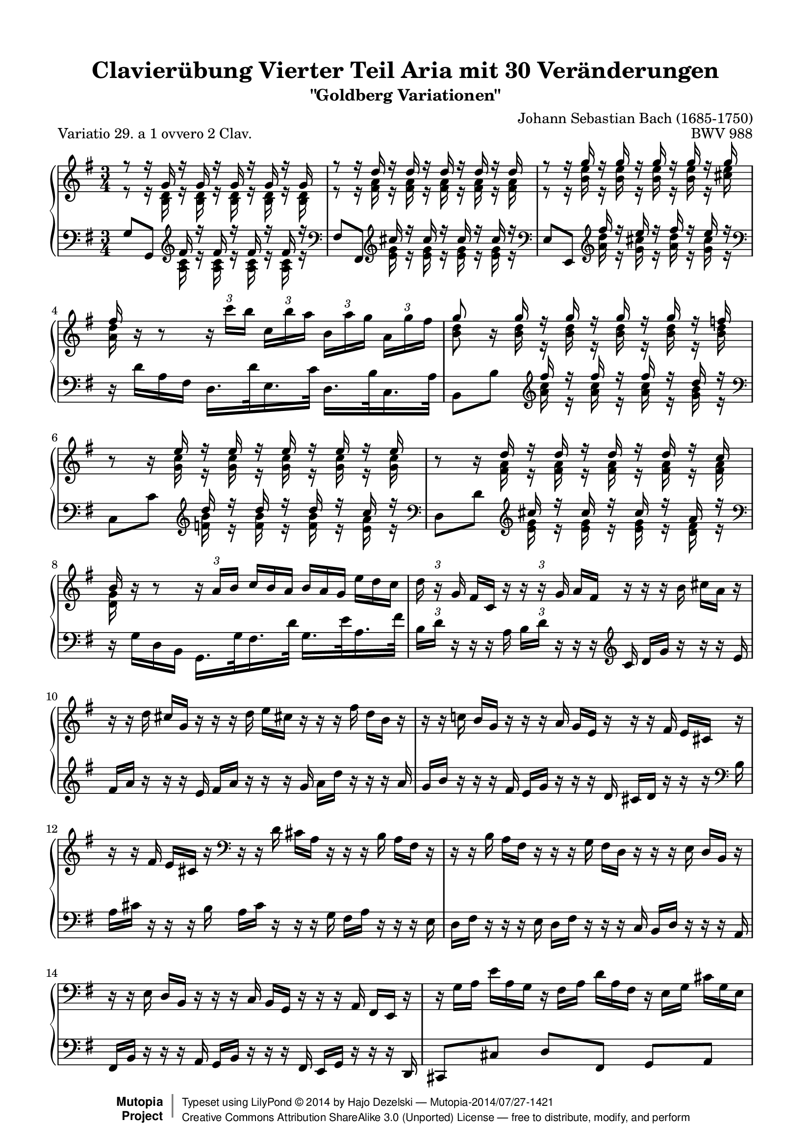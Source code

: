 \version "2.18.2"

\paper {
    top-margin = 8\mm
    top-markup-spacing.basic-distance = #6
    markup-system-spacing.basic-distance = #6
    top-system-spacing.basic-distance = #12
    last-bottom-spacing.basic-distance = #12
    indent = 0.0
    line-width = 18.0\cm
    ragged-bottom = ##f
    ragged-last-bottom = ##f
}

% #(set-default-paper-size "a4")

#(set-global-staff-size 19)

\header {
 title = "Clavierübung Vierter Teil Aria mit 30 Veränderungen"
 subtitle = "\"Goldberg Variationen\""
 piece = "Variatio 29. a 1 ovvero 2 Clav."
 mutopiatitle = "Goldberg Variations - 29"
 composer = "Johann Sebastian Bach (1685-1750)"
 mutopiacomposer = "BachJS"
 opus = "BWV 988"
 date = "1741"
 mutopiainstrument = "Harpsichord,Clavichord"
 style = "Baroque"
 source = "Bach-Gesellschaft Edition 1853 Band 3"
 license = "Creative Commons Attribution-ShareAlike 3.0"
 comment = "Notenverteilung wurde fuer die 2-Systeme optimiert"
 maintainer = "Hajo Dezelski"
 maintainerEmail = "dl1sdz (at) gmail.com"

 footer = "Mutopia-2014/07/27-1421"
 copyright =  \markup { \override #'(baseline-skip . 0 ) \right-column { \sans \bold \with-url #"http://www.MutopiaProject.org" { \abs-fontsize #9  "Mutopia " \concat { \abs-fontsize #12 \with-color #white \char ##x01C0 \abs-fontsize #9 "Project " } } } \override #'(baseline-skip . 0 ) \center-column { \abs-fontsize #12 \with-color #grey \bold { \char ##x01C0 \char ##x01C0 } } \override #'(baseline-skip . 0 ) \column { \abs-fontsize #8 \sans \concat { " Typeset using " \with-url #"http://www.lilypond.org" "LilyPond " \char ##x00A9 " " 2014 " by " \maintainer " " \char ##x2014 " " \footer } \concat { \concat { \abs-fontsize #8 \sans { " " \with-url #"http://creativecommons.org/licenses/by-sa/3.0/" "Creative Commons Attribution ShareAlike 3.0 (Unported) License " \char ##x2014 " free to distribute, modify, and perform" } } \abs-fontsize #13 \with-color #white \char ##x01C0 } } }
 tagline = ##f
}

%%-------- definitions
hideTupletNum = \temporary \override TupletNumber.transparent = ##t
hideTupletBracket = \override TupletBracket.bracket-visibility = ##f



sopranoOne = \relative a'' {
	\repeat volta 2 { %begin repeated section
		\stemUp
 		r8 r16 g,16 r16 g16 r16 g16 r16 g16 r16 g16 | % 1
		r8 r16 d'16 r16 d16 r16 d16 r16 d16 r16 d16 | % 2
		r8 r16 g16 r16 g16 r16 g16 r16 g16 r16 g16 | % 3
		fis16 s16 s8 s2 | % 4
		g8 s16 g16 r16 g16 r16 g16 r16 g16 r16 f16 | % 5
		s8 s16 e16 r16 e16 r16 e16 r16 e16 r16 e16 | % 6
		s8 s16 d16 r16 d16 r16 d16 r16 d16 r16 c16 | % 7
		b16 b16\rest b8\rest \stemNeutral \hideTupletBracket
		\tuplet 3/2 { b16\rest a16 [ b ] } \hideTupletNum
		\tuplet 3/2 { c16^[ b a ] }
		\tuplet 3/2 { b16 [ a g ] }
		\tuplet 3/2 { e'16 [ d c ] } \undo \hideTupletNum | % 8
		\tuplet 3/2 { d16 b16\rest g16 } \hideTupletNum
		\tuplet 3/2 { fis16 [ c16 ] b'16\rest } \undo \hideTupletNum
		\tuplet 3/2 { b16\rest b16\rest g16 } \hideTupletNum
		\tuplet 3/2 { a16 [ fis16 ] b16\rest }
		\tuplet 3/2 { b16\rest b16\rest b16 }
		\tuplet 3/2 { cis16  [a16 ] b16\rest } | % 9
		\tuplet 3/2 { b16\rest b16\rest d16 }
		\tuplet 3/2 { cis16 [ g16 ] b16\rest }
		\tuplet 3/2 { b16\rest b16\rest d16 }
		\tuplet 3/2 { e16 [ cis!16 ] b16\rest }
		\tuplet 3/2 { b16\rest b16\rest fis'16 }
		\tuplet 3/2 { d16 [ b16 ] b16\rest } | % 10
		\oneVoice
		\tuplet 3/2 { r16 r16 c!16 }
		\tuplet 3/2 { b16 [ g16 ] r16 }
		\tuplet 3/2 { r16 r16 a16 }
		\tuplet 3/2 { g16 [ e16 ] r16 }
		\tuplet 3/2 { r16 r16 fis16 }
		\tuplet 3/2 { e16 [ cis16 ] r16 } | % 11
		\tuplet 3/2 { r16 r16 fis16 }
		\tuplet 3/2 { e16 [ cis16 ] r16 }
		\clef "bass" 
		\tuplet 3/2 { r16 r16 d16 }
		\tuplet 3/2 { cis16 [ a16 ] r16 }
		\tuplet 3/2 { r16 r16 b16 }
		\tuplet 3/2 { a16 [ fis16 ] r16 } | % 12
		\tuplet 3/2 { r16 r16 b16 }
		\tuplet 3/2 { a16 [ fis16 ] r16 }
		\tuplet 3/2 { r16 r16 g16 }
		\tuplet 3/2 { fis16 [ d16 ] r16 }
		\tuplet 3/2 { r16 r16 e16 }
		\tuplet 3/2 { d16 [ b16 ] r16 } | % 13
		\tuplet 3/2 { r16 r16 e16 }
		\tuplet 3/2 { d16 [ b16 ] r16 }
		\tuplet 3/2 { r16 r16 c16 }
		\tuplet 3/2 { b16 [ g16 ] r16 }
		\tuplet 3/2 { r16 r16 a16 }
		\tuplet 3/2 { fis16 [ e16 ] r16 } | % 14
		\tuplet 3/2 { r16 g'16 [ a16 ] }
		\tuplet 3/2 { e'16 [ a,16 g16 ] }
		\tuplet 3/2 { r16 fis16 [ a16 ] }
		\tuplet 3/2 { d16 [ a16 fis16 ] }
		\tuplet 3/2 { r16 e16 [ g16 ] }
		\tuplet 3/2 { cis16 [ g16 e16 ] } | % 15
		\voiceOne
		r8 r16 d'16 r16 d16 r16 d16 r4 | % 16
		\clef "treble" 
	} %end of repeated section
 
  	\repeat volta 2 { %begin repeated section
  	    \oneVoice
		\tuplet 3/2 { r16 r16 b''16  }
		\tuplet 3/2 { a16 [ fis16 ] r16 }
		\tuplet 3/2 { r16 r16 g16  }
		\tuplet 3/2 { fis16 [ d16 ] r16 }
		\tuplet 3/2 { r16 r16 e16  }
		\tuplet 3/2 { d16 [ b16 ] r16 } | % 17
		\tuplet 3/2 { r16 r16 e16 }
		\tuplet 3/2 { d16 [ b16 ] r16 }
		\tuplet 3/2 { r16 r16 c16 }
		\tuplet 3/2 { b16 [ g16 ] r16 }
		\tuplet 3/2 { r16 r16 a16 }
		\tuplet 3/2 { g16 [ e16 ] r16 } | % 18
		\tuplet 3/2 { r16 r16 f16 }
		\tuplet 3/2 { e16 [ c16 ] r16 }
		\tuplet 3/2 { r16 r16 \clef "bass" d16 }
		\tuplet 3/2 { c16 [ a16 ] r16 }
		\tuplet 3/2 { r16 r16 b16  }
		\tuplet 3/2 { a16 [ fis16 ] r16 } | % 19
		\tuplet 3/2 { r16 r16 g16 }
		\tuplet 3/2 { fis16 [ dis16 ] r16 }
		\tuplet 3/2 { r16 r16 e16  }
		\tuplet 3/2 { dis16 [ b16 ] r16 }
		\tuplet 3/2 { r16 r16 c!16 }
		\tuplet 3/2 { b16 [ g16 ] r16 } \clef "treble" | % 20
		\voiceOne
		r8 r16 e'''16 r16 e16 r16 e16 r16 e16 r16 e16 | % 21
		r8 r16 e16 r16 e16 r16 e16 r16 e16 r16 e16 | % 22
		\oneVoice \undo \hideTupletNum \tupletUp
		\tuplet 3/2 { r16 fis16 [ g16 ] } \hideTupletNum
		\tuplet 3/2 { a16 [b16 c16 ~ ] }
		\tuplet 3/2 { c16 [ b16 a16] }
		\tuplet 3/2 { g16 [ fis16 e16 ] }
		\tuplet 3/2 { dis16 [ c16 b16 ] }
		\tuplet 3/2 { a16 [g16 fis16 ] } | % 23
		\voiceOne
		e16 [ e'16 ] r16 e16 r16 c16 r16 c16 r16 g16 r16 g16 \clef "bass" | % 24
		\oneVoice \undo \hideTupletNum \tupletUp
		\tuplet 3/2 { r16 e,16 [ f16 ] }
		\tuplet 3/2 { fis16 [ g16 gis16 ] } \hideTupletNum
		\tuplet 3/2 { r16 b16 [ c16 ] }
		\tuplet 3/2 { d16 c16 b16 ] } \clef "treble"
		\tuplet 3/2 { c16 [ d16 e16 ]  }
		\tuplet 3/2 { fis16[  g16 a16 ] } \clef "bass" | % 25		
		\tuplet 3/2 { r16 d,,16 [ es16 ] }
		\tuplet 3/2 { e16 [ f16 fis16 ] }
		\tuplet 3/2 { r16 a16 [ b16 ] }
		\tuplet 3/2 { c16 [ b16 a16 ] }
		\clef "treble" 
		\tuplet 3/2 { b16 [ c16 d16 ] }
		\tuplet 3/2 { e16 [ fis16 g16 ] } | % 26
		\tuplet 3/2 { c,16 r16 f16 }
		\tuplet 3/2 { e16 [c16 ] r16 }
		\tuplet 3/2 { r16 r16 \clef "bass" d16  }
		\tuplet 3/2 { c16 [ a16 ] r16 }
		\tuplet 3/2 { r16 r16 b16 }
		\tuplet 3/2 { a16 [ fis!16 ] r16 } \clef "treble" | % 27
		\tuplet 3/2 { r16 r16 b'16 }
		\tuplet 3/2 { a16 [ fis16 ] r16 }
		\tuplet 3/2 { r16 r16 g16 }
		\tuplet 3/2 { fis16 [ d16 ] r16 }
		\tuplet 3/2 { r16 r16 e16 }
		\tuplet 3/2 { d16 [ b16 ] r16 } | % 28
		\tuplet 3/2 { r16 r16 e'16 }
		\tuplet 3/2 { d16 [ b16 ] r16 }
		\tuplet 3/2 { r16 r16 c16 }
		\tuplet 3/2 { b16 [ g16 ] r16 }
		\tuplet 3/2 { r16 r16 a16 }
		\tuplet 3/2 { g16 [ e16 ] r16 } | % 29
		\tuplet 3/2 { r16 r16 a'16 }
		\tuplet 3/2 { g16 [ e16 ] r16 }
		\tuplet 3/2 { r16 r16 f16 }
		\tuplet 3/2 { e16 [ c16 ] r16 }
		\tuplet 3/2 { r16 r16 d16 }
		\tuplet 3/2 { c16 [ a16 ] r16 } | % 30
		\tuplet 3/2 { r16 a16 [ b16 ] }
		\tuplet 3/2 { c16 [ d16 e16 ~] }
		\tuplet 3/2 { e16 [ d16 c16 ] }
		\tuplet 3/2 { b16 [ a16 g16 ~] }
		\tuplet 3/2 { g16 [ fis16 g16 ] }
		\tuplet 3/2 { a16 [ b16 c16 ] }| % 31
		\grace c8 b \voiceOne r16 g'16 r16 g16 r16 g16 r4 

 } %end repeated section
}

sopranoTwo = \relative c'' {
  \hideTupletBracket
	\repeat volta 2 { %begin repeated section
		\stemDown
		r8 r16 <b, d>16 r16 <b d>16 r16 <b d>16 r16 <b d>16 r16 <b d>16 | % 1
		r8 r16 <fis' a>16 r16 <fis a>16 r16 <fis a>16 r16 <fis a>16 r16 <fis a>16 | % 2 
		r8 r16 <b e>16 r16 <b e>16 r16 <b e>16 r16 <b e>16 r16 <cis e>16 | % 3
		<a d>16 b16\rest b8\rest \tupletUp 
		\tuplet 3/2 { b16\rest c'16 [ b ] }
		\tuplet 3/2 { c, [ b' a ]} 
		\tuplet 3/2 { b, [ a' g] }
		\tuplet 3/2 { a, [ g' fis ] } | % 4
		<b, d>8 b16\rest <b d>16 r16 <b d>16 r16 <b d>16 r16 <b d>16 r16 <b d>16 | % 5
		b8\rest b16\rest <g c>16 r16 <g c>16 r16 <g c>16 r16 <g c>16 r16 <g c>16 | % 6
		b8\rest b16\rest <fis a>16 r16 <fis a>16 r16 <fis a>16 r16 <fis a>16 r16 <fis a>16 | % 7
		<d g>16 s16 s8 s2 | % 8 
		s1*3/4 | % 9
		s1*3/4 | % 10
		s1*3/4 | % 11
		s1*3/4 \clef "bass" | % 12 fehler
		s1*3/4 | % 13
		s1*3/4 | % 14
		s1*3/4 | % 15
		r8 r16 <fis, a>16 r16 <fis a>16 r16 <fis a>16 r4 \clef "treble" | % 16

 } %end of repeated section
 \repeat volta 2 { %begin repeated section
	 	s1*3/4 | % 17
		s1*3/4 | % 18
		s1*3/4 | % 19
		s1*3/4 \clef "treble"  | % 20
		r8 r16 <g' b>16 r16 <g b>16 r16 <g b>16 r16 <g b>16 r16 <g b>16 | % 21
		r8 s16 <g b>16 r16 <g b>16 r16 <g b>16 r16 <g b>16 r16 <g b>16 | % 22
		s1*3/4 | % 23
		s16 <g b>16 r16 <g b>16 r16 <e g>16 r16 <e g>16 r16 <b e>16 r16 <b e>16 | % 24 
	 	s1*3/4 | % 25
		s1*3/4 | % 26
		s1*3/4 \clef "treble" | % 27
		s1*3/4 | % 28
		s1*3/4 | % 29
		s1*3/4 | % 30
	 	s1*3/4 | % 31		
		s8 r16 <b' d>16 r16 <b d>16 r16 <b d>16 r4 | % 32

 
 } %end repeated section
}

soprano = << \sopranoOne \\ \sopranoTwo>>

%%
%% Bass Clef
%% 

bassOne = \relative g {
	\repeat volta 2 { %begin repeated section
		\stemUp \hideTupletBracket
		g8 [ g,8 ] \clef "treble" fis''16 r16 fis16 r16 fis16 r16 fis16 r16 \clef "bass" | % 1
		fis,8 [ fis,8 ] \clef "treble" cis'''16 r16 cis16 r16 cis16 r16 cis16 r16 \clef "bass" | % 2
		e,,8 [ e,8 ] \clef "treble" fis'''16 r16 e16 r16 fis16 r16 e16 r16 \clef "bass" | % 3
		\stemDown 
		d,,16\rest d'16 [ a16 fis16 ] d16. [ d'32 e,16. c'32 ] d,16. [ b'32 c,16. a'32 ] 
		\stemUp | % 4
		b,8_[b'8] \clef "treble" fis''16  r16 fis16  r16 fis16 r16 d16 r16 \clef "bass" | % 5
		c,,8_[c'8] \clef "treble" d'16 r16 d16 r16 d16 r16 c16 r16 \clef "bass" | % 6
		d,,8_[ d'8 ] \clef "treble" cis'16 r16 cis16 r16 cis16 r16 a16 r16 \clef "bass" | % 7
		\stemDown 
		d,,16\rest g16 [ d16 b16 ] g16. [ g'32 fis16. d'32 ] g,16. [ e'32 a,16. fis'32 ] 
		\stemNeutral | % 8
		\tuplet 3/2 { b,16 [ d16 ] d,16\rest } \hideTupletNum
		\tuplet 3/2 { d16\rest d16\rest a'16 } \undo \hideTupletNum
		\tuplet 3/2 { b16 [ d16 ] d,16\rest } \hideTupletNum
		\tuplet 3/2 { d16\rest d16\rest  \clef "treble" c'16 }
		\tuplet 3/2 { d16 [ g16 ] b16\rest }
		\tuplet 3/2 { b16\rest b16\rest e,16 } | % 9
		\tuplet 3/2 { fis16 [ a ] b16\rest }
		\tuplet 3/2 { b16\rest b16\rest e,16 }
		\tuplet 3/2 { fis16 [ a16 ] b16\rest }
		\tuplet 3/2 { b16\rest b16\rest g16 }
		\tuplet 3/2 { a16 [ d16 ] b16\rest }
		\tuplet 3/2 { b16\rest b16\rest a16 } | % 10
		\oneVoice
		\tuplet 3/2 { g16 [ b16 ] r16 }
		\tuplet 3/2 { r16 r16 fis16 }
		\tuplet 3/2 { e16 [ g16 ] r16 }
		\tuplet 3/2 { r16 r16 d16 }
		\tuplet 3/2 { cis16 [ d16 ] r16 }
		\tuplet 3/2 { r16 r16 \clef "bass" b16 } | % 11
		\tuplet 3/2 { a16 [ cis16 ] r16 }
		\tuplet 3/2 { r16 r16 b16  }
		\tuplet 3/2 { a16 [ cis16 ] r16 }
		\tuplet 3/2 { r16 r16 g16 }
		\tuplet 3/2 { fis16 [ a16 ] r16 }
		\tuplet 3/2 { r16 r16 e16 } | % 12
		\tuplet 3/2 { d16 [ fis16 ] r16 }
		\tuplet 3/2 { r16 r16 e16 }
		\tuplet 3/2 { d16 [ fis16 ] r16 }
		\tuplet 3/2 { r16 r16 c16 }
		\tuplet 3/2 { b16 [ d16 ] r16 }
		\tuplet 3/2 { r16 r16 a16 } | % 13
		\tuplet 3/2 { fis16 [ b16 ] r16 }
		\tuplet 3/2 { r16 r16 a16 }
		\tuplet 3/2 { g16 [ b16 ] r16 }
		\tuplet 3/2 { r16 r16 fis16 }
		\tuplet 3/2 { e16 [ g16 ] r16 }
		\tuplet 3/2 { r16 r16 d16 } | % 14
		cis8 [ cis'8 ] d8 [ fis,8 ] g8 [ a8 ] | % 15
		\voiceThree
		d,8 [ d'8 ] cis'16  r16 cis16 r16 d,,4 | % 16

 } %end of repeated section
 
 	\repeat volta 2 { %begin repeated section
		\clef "treble"
		\oneVoice
		\tuplet 3/2 { d'''16 [ fis16] r16 }
		\tuplet 3/2 { r16 r16 e16  }
		\tuplet 3/2 { d16 [ fis16]  r16 }
		\tuplet 3/2 { r16 r16 c16  }
		\tuplet 3/2 { b16 [ d16 ] r16 }
		\tuplet 3/2 { r16 r16 a16  } | % 17
		\tuplet 3/2 { g16 [ b16 ] r16 }
		\tuplet 3/2 { r16 r16 a16 }
		\tuplet 3/2 { g16 [ b16 ] r16 }
		\tuplet 3/2 { r16 r16 fis16 }
		\tuplet 3/2 { e16 [ g16 ] r16 }
		\tuplet 3/2 { r16 r16 d16 } | % 18
		\tuplet 3/2 { c16 [ e16 ] r16 }
		\clef "bass" 
		\tuplet 3/2 { r16 r16 b16  }
		\tuplet 3/2 { a16 [ c16 ] r16 }
		\tuplet 3/2 { r16 r16 g16 }
		\tuplet 3/2 { fis16 [ a16 ] r16 }
		\tuplet 3/2 { r16 r16 e16 } | % 19
		\tuplet 3/2 { dis16 [ fis16 ] r16 }
		\tuplet 3/2 { r16 r16 cis16 }
		\tuplet 3/2 { b16 [ dis16 ] r16 }
		\tuplet 3/2 { r16 r16 a16 }
		\tuplet 3/2 { g16 [ b16 ] r16 }
		\tuplet 3/2 { r16 r16 fis16  } | % 20
		\voiceThree
		e8 [ e'8 ] \clef "treble" dis''16 r16 dis16 r16 g,16 r16 dis'16 r16 \clef "bass" | % 21
		c,,8_[ c'8 ] \clef "treble" dis'16 r16 dis16 r16 b16 r16 dis16 r16 \clef "bass" | % 22
		\oneVoice a,8 [ dis,8 e8 a8 b8 b,8 ] | % 23
		\voiceThree
		s8 \clef "treble" dis''16 r16 b16 r16 b16  r16 fis16 r16 fis16 r16 \clef "bass" | % 24
		\oneVoice c,8 [ b'8 a8 gis8 a8 c,8 ] | % 25
		b8 [ a'8 g8 fis8 g8 b,8 ] | % 26
		\tuplet 3/2 { a16 [ a'16 ] r16 }
		\tuplet 3/2 { r16 r16 b16  }
		\tuplet 3/2 { a16 [ c16 ] r16 }
		\tuplet 3/2 { r16 r16 g16 }
		\tuplet 3/2 { fis16 [ a16 ] r16 }
		\tuplet 3/2 { r16 r16 e16 } | % 27
		\tuplet 3/2 { d16 [ d'16 ] r16 }
		\tuplet 3/2 { r16 r16 e16  }
		\tuplet 3/2 { d16 [ fis16 ] r16 }
		\tuplet 3/2 { r16 r16 c16 }
		\tuplet 3/2 { b16 [ d16 ] r16 }
		\tuplet 3/2 { r16 r16 a16 } | % 28
		\tuplet 3/2 { g16 [ g'16 ] r16 } \clef "treble"
		\tuplet 3/2 { r16 r16 a16 }
		\tuplet 3/2 { g16 [ b16 ] r16 }
		\tuplet 3/2 { r16 r16 f16 }
		\tuplet 3/2 { e16 [ g16 ] r16 }
		\tuplet 3/2 { r16 r16 d16 } | % 29
		\tuplet 3/2 { c16 [ c'16 ] r16 }
		\tuplet 3/2 { r16 r16 d16 }
		\tuplet 3/2 { c16 [ e16 ] r16 }
		\tuplet 3/2 { r16 r16 b16 }
		\tuplet 3/2 { a16 [ c16 ] r16 }
		\tuplet 3/2 { r16 r16 g16  } | % 30
		fis8 [ \clef "bass" a,8 b8 c8 ] d8 [ d,8 ] | % 31
		g8_[ g,8 ] \clef "treble" \voiceThree fis'''16 r16 fis16 r16 \clef "bass" s4 \clef "treble" | % 32
 } %end repeated section
}

bassTwo = \relative a {
	\repeat volta 2 { %begin repeated section
		\stemDown	 
		s4 \clef "treble" 
		<a c>16 r16 <a c>16  r16 <a c>16  r16 <a c>16 r16 
		\clef "bass" | % 1 
		s4 \clef "treble" 
		<e' g>16 r16 <e g>16  r16 <e g>16  r16 <e g>16 r16 
		\clef "bass" | % 2
		s4 \clef "treble" 
		<a d>16 r16 <g cis>16  r16 <a d>16  r16 <g cis>16 r16 
		\clef "bass" | % 3 
		s1*3/4 | % 4
		s4 \clef "treble" 
		<a c>16 r16 <a c>16  r16 <a c>16  r16 <g b>16 r16 
		\clef "bass" | % 5 
		s4 \clef "treble" 
		<f b>16 r16 <f b>16  r16 <f b>16  r16 <e a>16 r16 
		\clef "bass" | % 6 
		s4 \clef "treble" 
		<e g>16 r16 <e g>16  r16 <e g>16  r16 <d fis>16 r16 
		\clef "bass" | % 7
		s1*3/4 | % 8
		s1*3/4 | % 9
		s1*3/4 | % 10
		s1*3/4 | % 11
		s1*3/4 | % 12
		s1*3/4 | % 13
		s1*3/4 | % 14
		s1*3/4 | % 15
		s4 <e, g>16  r16 <e g>16  r16 s4 | % 16 
 } %end of repeated section
 
 	\repeat volta 2 { %begin repeated section
	 	s1*3/4 | % 17
		s1*3/4 | % 18
		s1*3/4 | % 19
		s1*3/4 | % 20
		s4 \clef "treble" 
		<fis' a>16 r16 <fis a>16 r16 g,16 r16 <fis' a>16 r16 \clef "bass" | % 21
		s4 \clef "treble" 
		<fis a>16 r16 <fis a>16 r16 b,16 r16 <fis' a>16 r16 \clef "bass" | % 22
		s1*3/4 | % 23
		e,8\noBeam \clef "treble" 
		<fis' a>16 r16 <dis fis>16 r16 <dis fis>16 r16 <a dis>16 r16 <a dis>16 r16 \clef "bass" | % 24
	 	s1*3/4 | % 25
		s1*3/4 | % 26
		s1*3/4 | % 27
		s1*3/4 | % 28
		s1*3/4 | % 29
		s1*3/4 | % 30
	 	s1*3/4 | % 31		
		s4  \clef "treble"
		<a' c>16 r16 <a c>16 r16 
		\clef "bass"  g,4 
		\clef "treble" | % 32
 }
}

bass = << \bassOne \\ \bassTwo>>

%% Merge score - Piano staff

\score {
 \context PianoStaff <<
 \set PianoStaff.midiInstrument = "harpsichord"
 \new Staff = "upper" { \clef treble \key g \major \time 3/4 \soprano }
 \new Staff = "lower" { \clef bass \key g \major \time 3/4 \bass }
 >>
 \layout{ }
 \midi { \tempo 4 = 84 }

}

